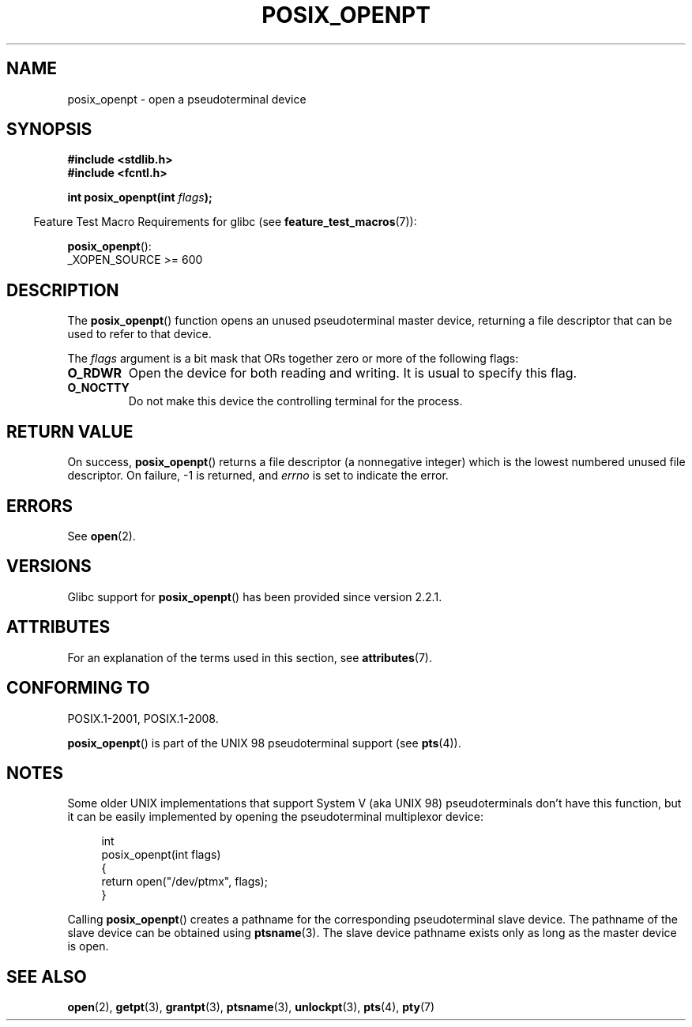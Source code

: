 .\" Copyright (C) 2004 Michael Kerrisk
.\"
.\" %%%LICENSE_START(VERBATIM)
.\" Permission is granted to make and distribute verbatim copies of this
.\" manual provided the copyright notice and this permission notice are
.\" preserved on all copies.
.\"
.\" Permission is granted to copy and distribute modified versions of this
.\" manual under the conditions for verbatim copying, provided that the
.\" entire resulting derived work is distributed under the terms of a
.\" permission notice identical to this one.
.\"
.\" Since the Linux kernel and libraries are constantly changing, this
.\" manual page may be incorrect or out-of-date.  The author(s) assume no
.\" responsibility for errors or omissions, or for damages resulting from
.\" the use of the information contained herein.  The author(s) may not
.\" have taken the same level of care in the production of this manual,
.\" which is licensed free of charge, as they might when working
.\" professionally.
.\"
.\" Formatted or processed versions of this manual, if unaccompanied by
.\" the source, must acknowledge the copyright and authors of this work.
.\" %%%LICENSE_END
.\"
.TH POSIX_OPENPT 3 2020-08-13 "" "Linux Programmer's Manual"
.SH NAME
posix_openpt \- open a pseudoterminal device
.SH SYNOPSIS
.nf
.B #include <stdlib.h>
.B #include <fcntl.h>
.PP
.BI "int posix_openpt(int " flags ");"
.fi
.PP
.RS -4
Feature Test Macro Requirements for glibc (see
.BR feature_test_macros (7)):
.RE
.PP
.BR posix_openpt ():
.nf
    _XOPEN_SOURCE >= 600
.fi
.SH DESCRIPTION
The
.BR posix_openpt ()
function opens an unused pseudoterminal master device, returning a
file descriptor that can be used to refer to that device.
.PP
The
.I flags
argument is a bit mask that ORs together zero or more of
the following flags:
.TP
.B O_RDWR
Open the device for both reading and writing.
It is usual to specify this flag.
.TP
.B O_NOCTTY
Do not make this device the controlling terminal for the process.
.SH RETURN VALUE
On success,
.BR posix_openpt ()
returns a file descriptor (a nonnegative integer) which is the lowest
numbered unused file descriptor.
On failure, \-1 is returned, and
.I errno
is set to indicate the error.
.SH ERRORS
See
.BR open (2).
.SH VERSIONS
Glibc support for
.BR posix_openpt ()
has been provided since version 2.2.1.
.SH ATTRIBUTES
For an explanation of the terms used in this section, see
.BR attributes (7).
.ad l
.nh
.TS
allbox;
lbx lb lb
l l l.
Interface	Attribute	Value
T{
.BR posix_openpt ()
T}	Thread safety	MT-Safe
.TE
.hy
.ad
.sp 1
.SH CONFORMING TO
POSIX.1-2001, POSIX.1-2008.
.PP
.BR posix_openpt ()
is part of the UNIX 98 pseudoterminal support (see
.BR pts (4)).
.SH NOTES
Some older UNIX implementations that support System V
(aka UNIX 98) pseudoterminals don't have this function, but it
can be easily implemented by opening the pseudoterminal multiplexor device:
.PP
.in +4n
.EX
int
posix_openpt(int flags)
{
    return open("/dev/ptmx", flags);
}
.EE
.in
.PP
Calling
.BR posix_openpt ()
creates a pathname for the corresponding pseudoterminal slave device.
The pathname of the slave device can be obtained using
.BR ptsname (3).
The slave device pathname exists only as long as the master device is open.
.SH SEE ALSO
.BR open (2),
.BR getpt (3),
.BR grantpt (3),
.BR ptsname (3),
.BR unlockpt (3),
.BR pts (4),
.BR pty (7)
